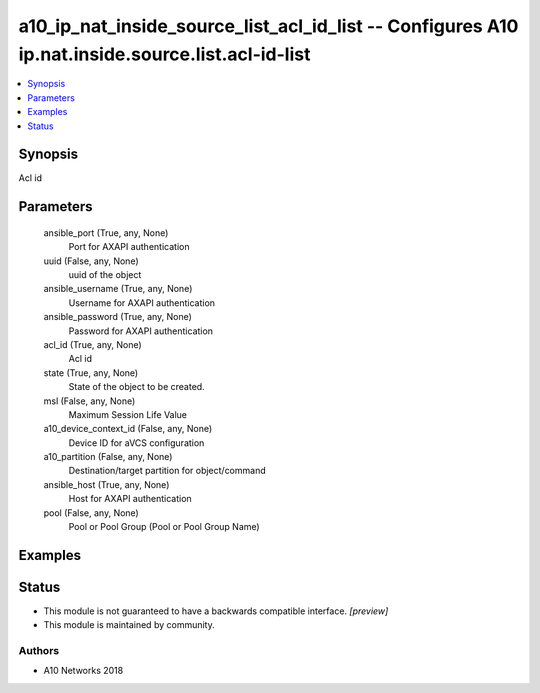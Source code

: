 .. _a10_ip_nat_inside_source_list_acl_id_list_module:


a10_ip_nat_inside_source_list_acl_id_list -- Configures A10 ip.nat.inside.source.list.acl-id-list
=================================================================================================

.. contents::
   :local:
   :depth: 1


Synopsis
--------

Acl id






Parameters
----------

  ansible_port (True, any, None)
    Port for AXAPI authentication


  uuid (False, any, None)
    uuid of the object


  ansible_username (True, any, None)
    Username for AXAPI authentication


  ansible_password (True, any, None)
    Password for AXAPI authentication


  acl_id (True, any, None)
    Acl id


  state (True, any, None)
    State of the object to be created.


  msl (False, any, None)
    Maximum Session Life Value


  a10_device_context_id (False, any, None)
    Device ID for aVCS configuration


  a10_partition (False, any, None)
    Destination/target partition for object/command


  ansible_host (True, any, None)
    Host for AXAPI authentication


  pool (False, any, None)
    Pool or Pool Group (Pool or Pool Group Name)









Examples
--------

.. code-block:: yaml+jinja

    





Status
------




- This module is not guaranteed to have a backwards compatible interface. *[preview]*


- This module is maintained by community.



Authors
~~~~~~~

- A10 Networks 2018

